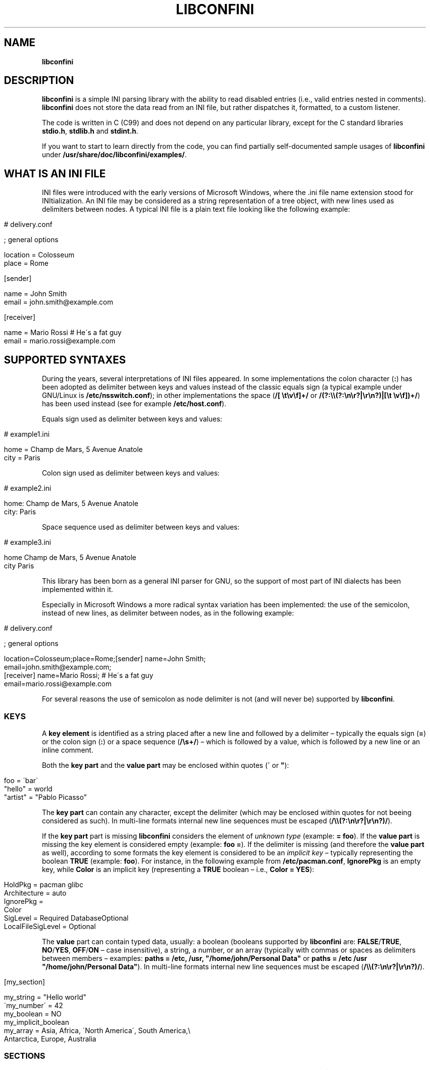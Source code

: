 .\" generated with Ronn/v0.7.3
.\" http://github.com/rtomayko/ronn/tree/0.7.3
.
.TH "LIBCONFINI" "3" "September 2018" "Stefano Gioffré" "Library Functions Manual"
.
.SH "NAME"
\fBlibconfini\fR
.
.SH "DESCRIPTION"
\fBlibconfini\fR is a simple INI parsing library with the ability to read disabled entries (i\.e\., valid entries nested in comments)\. \fBlibconfini\fR does not store the data read from an INI file, but rather dispatches it, formatted, to a custom listener\.
.
.P
The code is written in C (C99) and does not depend on any particular library, except for the C standard libraries \fBstdio\.h\fR, \fBstdlib\.h\fR and \fBstdint\.h\fR\.
.
.P
If you want to start to learn directly from the code, you can find partially self\-documented sample usages of \fBlibconfini\fR under \fB/usr/share/doc/libconfini/examples/\fR\.
.
.SH "WHAT IS AN INI FILE"
INI files were introduced with the early versions of Microsoft Windows, where the \.ini file name extension stood for INItialization\. An INI file may be considered as a string representation of a tree object, with new lines used as delimiters between nodes\. A typical INI file is a plain text file looking like the following example:
.
.IP "" 4
.
.nf

# delivery\.conf

; general options

location = Colosseum
place = Rome

[sender]

name = John Smith
email = john\.smith@example\.com

[receiver]

name = Mario Rossi   # He\'s a fat guy
email = mario\.rossi@example\.com
.
.fi
.
.IP "" 0
.
.SH "SUPPORTED SYNTAXES"
During the years, several interpretations of INI files appeared\. In some implementations the colon character (\fB:\fR) has been adopted as delimiter between keys and values instead of the classic equals sign (a typical example under GNU/Linux is \fB/etc/nsswitch\.conf\fR); in other implementations the space (\fB/[ \et\ev\ef]+/\fR or \fB/(?:\e\e(?:\en\er?|\er\en?)|[\et \ev\ef])+/\fR) has been used instead (see for example \fB/etc/host\.conf\fR)\.
.
.P
Equals sign used as delimiter between keys and values:
.
.IP "" 4
.
.nf

# example1\.ini

home = Champ de Mars, 5 Avenue Anatole
city = Paris
.
.fi
.
.IP "" 0
.
.P
Colon sign used as delimiter between keys and values:
.
.IP "" 4
.
.nf

# example2\.ini

home: Champ de Mars, 5 Avenue Anatole
city: Paris
.
.fi
.
.IP "" 0
.
.P
Space sequence used as delimiter between keys and values:
.
.IP "" 4
.
.nf

# example3\.ini

home    Champ de Mars, 5 Avenue Anatole
city    Paris
.
.fi
.
.IP "" 0
.
.P
This library has been born as a general INI parser for GNU, so the support of most part of INI dialects has been implemented within it\.
.
.P
Especially in Microsoft Windows a more radical syntax variation has been implemented: the use of the semicolon, instead of new lines, as delimiter between nodes, as in the following example:
.
.IP "" 4
.
.nf

# delivery\.conf

; general options

location=Colosseum;place=Rome;[sender] name=John Smith;
email=john\.smith@example\.com;
[receiver] name=Mario Rossi; # He\'s a fat guy
email=mario\.rossi@example\.com
.
.fi
.
.IP "" 0
.
.P
For several reasons the use of semicolon as node delimiter is not (and will never be) supported by \fBlibconfini\fR\.
.
.SS "KEYS"
A \fBkey element\fR is identified as a string placed after a new line and followed by a delimiter – typically the equals sign (\fB=\fR) or the colon sign (\fB:\fR) or a space sequence (\fB/\es+/\fR) – which is followed by a value, which is followed by a new line or an inline comment\.
.
.P
Both the \fBkey part\fR and the \fBvalue part\fR may be enclosed within quotes (\fB\'\fR or \fB"\fR):
.
.IP "" 4
.
.nf

foo = \'bar\'
"hello" = world
"artist" = "Pablo Picasso"
.
.fi
.
.IP "" 0
.
.P
The \fBkey part\fR can contain any character, except the delimiter (which may be enclosed within quotes for not beeing considered as such)\. In multi\-line formats internal new line sequences must be escaped (\fB/\e\e(?:\en\er?|\er\en?)/\fR)\.
.
.P
If the \fBkey part\fR part is missing \fBlibconfini\fR considers the element of \fIunknown type\fR (example: \fB= foo\fR)\. If the \fBvalue part\fR is missing the key element is considered empty (example: \fBfoo =\fR)\. If the delimiter is missing (and therefore the \fBvalue part\fR as well), according to some formats the key element is considered to be an \fIimplicit key\fR – typically representing the boolean \fBTRUE\fR (example: \fBfoo\fR)\. For instance, in the following example from \fB/etc/pacman\.conf\fR, \fBIgnorePkg\fR is an empty key, while \fBColor\fR is an implicit key (representing a \fBTRUE\fR boolean – i\.e\., \fBColor = YES\fR):
.
.IP "" 4
.
.nf

HoldPkg = pacman glibc
Architecture = auto
IgnorePkg =
Color
SigLevel = Required DatabaseOptional
LocalFileSigLevel = Optional
.
.fi
.
.IP "" 0
.
.P
The \fBvalue\fR part can contain typed data, usually: a boolean (booleans supported by \fBlibconfini\fR are: \fBFALSE\fR/\fBTRUE\fR, \fBNO\fR/\fBYES\fR, \fBOFF\fR/\fBON\fR – case insensitive), a string, a number, or an array (typically with commas or spaces as delimiters between members – examples: \fBpaths = /etc, /usr, "/home/john/Personal Data"\fR or \fBpaths = /etc /usr "/home/john/Personal Data"\fR)\. In multi\-line formats internal new line sequences must be escaped (\fB/\e\e(?:\en\er?|\er\en?)/\fR)\.
.
.IP "" 4
.
.nf

[my_section]

my_string = "Hello world"
\'my_number\' = 42
my_boolean = NO
my_implicit_boolean
my_array = Asia, Africa, \'North America\', South America,\e
           Antarctica, Europe, Australia
.
.fi
.
.IP "" 0
.
.SS "SECTIONS"
A \fBsection\fR might be imagined like a directory\. A \fBsection path\fR is identified as the string \fB"$1"\fR in the regular expression \fB/(?:^|\en)[ \et\ev\ef]*\e[[ \et\ev\ef]*([^\e]]*)[ \et\ev\ef]*\e]/\fR globally applied to an INI file\. A section path expresses nesting through the “dot” character, as in the following example:
.
.IP "" 4
.
.nf

[section]

foo = bar

[section\.subsection]

foo = bar
.
.fi
.
.IP "" 0
.
.P
A section path starting with a dot expresses nesting to the previous section\. Hence the last example is equivalent to:
.
.IP "" 4
.
.nf

[section]

foo = bar

[\.subsection]

foo = bar
.
.fi
.
.IP "" 0
.
.P
Keys appearing before any section path belong to a virtual \fIroot\fR node (with an empty string as path), as the key \fBfoo\fR in the following example:
.
.IP "" 4
.
.nf

foo = bar

[options]

interval = 3600

[host]

address = 127\.0\.0\.1
port = 80
.
.fi
.
.IP "" 0
.
.P
Section parts may be enclosed within quotes:
.
.IP "" 4
.
.nf

["world"\.europe\.\'germany\'\.berlin]

foo = bar
.
.fi
.
.IP "" 0
.
.SS "COMMENTS"
Comments are string segments enclosed within the sequence \fB/(?:^|\es)[;#]/\fR and a new line sequence, as in the following example:
.
.IP "" 4
.
.nf

# this is a comment

foo = bar       # this is an inline comment

; this is another comment
.
.fi
.
.IP "" 0
.
.P
Comments may in theory be multi\-line, following the same syntax of multi\-line disabled entries (see below)\. This is usually of little utility, except for inline comments you want to make sure will refer to the previous entry:
.
.IP "" 4
.
.nf

play1 = The Tempest

play2 = Twelfth Night # If music be the food of love, play on;      \e
                      # Give me excess of it; that, surfeiting,     \e
                      # The appetite may sicken, and so die\.        \e
                      # That strain again; it had a dying fall:     \e
                      # O, it came oer my ear, like the sweet sound \e
                      # That breathes upon a bank of violets,       \e
                      # Stealing, and giving odour! Enough! No more\.\e
                      # \'Tis not so sweet now as it was before\.     \e
                      #                                             \e
                      #     Orsino, scene I

# This is also a masterpiece!
comedy3 = The Merchant of Venice
.
.fi
.
.IP "" 0
.
.SS "DISABLED ENTRIES"
A disabled entry is either a section or a key that has been nested inside a comment as its only child\. Inline comments cannot represent disabled entries\. According to some formats disabled entries can be multi\-line, using \fB/\e\e(?:\en\er?|\er\en?)[\et \ev\ef]*[;#]/\fR as multi\-line escape sequence\. For example:
.
.IP "" 4
.
.nf

#this = is\e
 #a\e
    #multi\-line\e
#disabled\e
  #entry
.
.fi
.
.IP "" 0
.
.SS "ESCAPE SEQUENCES"
In order to maximize the flexibility of the data, only four escape sequences are supported by \fBlibconfini\fR: \fB\e\'\fR, \fB\e"\fR, \fB\e\e\fR and the multi\-line escape sequence (\fB/\e\e(?:\en\er?|\er\en?)/\fR)\.
.
.P
The first three escape sequences are left untouched by all functions except \fBini_string_parse()\fR and \fBini_unquote()\fR (see below)\. Nevertheless, the characters \fB\'\fR, \fB"\fR and \fB\e\fR can determine different behaviors during the parsing depending on whether they are escaped or unescaped\. For instance, the string \fBjohnsmith !"\fR in the following example will not be parsed as a comment:
.
.IP "" 4
.
.nf

[users\.jsmith]

comment = "hey! have a look at my hashtag #johnsmith !"
.
.fi
.
.IP "" 0
.
.P
A particular case of escape sequence is the multi\-line escape sequence (\fB/\e\e(?:\en\er?|\er\en?)/\fR), which in multi\-line INI files gets \fIimmediately unescaped by \fBlibconfini\fR\fR\.
.
.IP "" 4
.
.nf

foo = this\e
is\e
a\e
multi\-line\e
value
.
.fi
.
.IP "" 0
.
.SH "READ AN INI FILE"
The syntax of \fBlibconfini\fR\'s parsing functions is:
.
.P
#1 Using a pointer to a \fBFILE\fR structure:
.
.IP "" 4
.
.nf

int load_ini_file (
  FILE * ini_file,
  IniFormat format,
  int (* f_init) (
    IniStatistics * statistics,
    void * user_data
  ),
  int (* f_foreach) (
    IniDispatch * dispatch,
    void * user_data
  ),
  void * user_data
)
.
.fi
.
.IP "" 0
.
.P
#2 Using a path:
.
.IP "" 4
.
.nf

int load_ini_path (
  const char * path,
  IniFormat format,
  int (* f_init) (
    IniStatistics * statistics,
    void * user_data
  ),
  int (* f_foreach) (
    IniDispatch * dispatch,
    void * user_data
  ),
  void * user_data
)
.
.fi
.
.IP "" 0
.
.P
where
.
.IP "\(bu" 4
\fBini_file\fR in \fBload_ini_file()\fR is the \fBFILE\fR struct pointing to the INI file
.
.IP "\(bu" 4
\fBpath\fR in \fBload_ini_path()\fR is the path where the INI file is located (pointer to a char array, a\.k\.a\. a "C string")
.
.IP "\(bu" 4
\fBformat\fR is a bitfield that defines the syntax of the INI file (see the \fBIniFormat\fR struct)
.
.IP "\(bu" 4
\fBf_init\fR is the function that will be invoked \fIbefore\fR any dispatching begins – it can be \fBNULL\fR
.
.IP "\(bu" 4
\fBf_foreach\fR is the callback function that will be repeatedly invoked for each member of the INI file \- it can be \fBNULL\fR
.
.IP "\(bu" 4
\fBuser_data\fR is a pointer to a custom argument – it can be \fBNULL\fR
.
.IP "" 0
.
.P
The function \fBf_init()\fR will be invoked with two arguments:
.
.IP "\(bu" 4
\fBstatistics\fR – a pointer to an \fBIniStatistics\fR object containing some properties about the file read (like its size in bytes and the number of its members)
.
.IP "\(bu" 4
\fBuser_data\fR – a pointer to the custom argument previously passed to the \fBload_ini_file()\fR / \fBload_ini_path()\fR functions
.
.IP "" 0
.
.P
The function \fBf_foreach()\fR will be invoked with two arguments:
.
.IP "\(bu" 4
\fBdispatch\fR – a pointer to an \fBIniDispatch\fR object containing the parsed member of the INI file
.
.IP "\(bu" 4
\fBuser_data\fR – a pointer to the custom argument previously passed to the \fBload_ini_file()\fR / \fBload_ini_path()\fR functions
.
.IP "" 0
.
.P
Both functions \fBload_ini_file()\fR and \fBload_ini_path()\fR will return zero if the INI file has been completely parsed, non\-zero otherwise\.
.
.SH "BASIC EXAMPLES"
#1:
.
.IP "" 4
.
.nf

/*  examples/topics/load_ini_file\.c  */

#include <stdio\.h>
#include <confini\.h>

static int callback (IniDispatch * dispatch, void * v_null) {

  printf(
    "DATA: %s\enVALUE: %s\enNODE TYPE: %d\en\en",
    dispatch\->data, dispatch\->value, dispatch\->type
  );

  return 0;

}

int main () {

  FILE * const ini_file = fopen("ini_files/example\.conf", "r");

  if (ini_file == NULL) {

    fprintf(stderr, "File doesn\'t exist :\-(\en");
    return 1;

  }

  if (load_ini_file(
    ini_file,
    INI_DEFAULT_FORMAT,
    NULL,
    callback,
    NULL
  )) {

    fprintf(stderr, "Sorry, something went wrong :\-(\en");
    return 1;

  }

  fclose(ini_file);

  return 0;

}
.
.fi
.
.IP "" 0
.
.P
#2:
.
.IP "" 4
.
.nf

/*  examples/topics/load_ini_path\.c  */

#include <stdio\.h>
#include <confini\.h>

static int callback (IniDispatch * dispatch, void * v_null) {

  printf(
    "DATA: %s\enVALUE: %s\enNODE TYPE: %d\en\en",
    dispatch\->data, dispatch\->value, dispatch\->type
  );

  return 0;

}

int main () {

  if (load_ini_path(
    "ini_files/example\.conf",
    INI_DEFAULT_FORMAT,
    NULL,
    callback,
    NULL
  )) {

    fprintf(stderr, "Sorry, something went wrong :\-(\en");
    return 1;

  }

  return 0;

}
.
.fi
.
.IP "" 0
.
.SH "HOW IT WORKS"
The function \fBload_ini_path()\fR is a shortcut to the function \fBload_ini_file()\fR that requires a path instead of a \fBFILE\fR struct\.
.
.P
The function \fBload_ini_file()\fR dynamically allocates at once the whole INI file into the heap, and the two structures \fBIniStatistics\fR and \fBIniDispatch\fR into the stack\. All the members of the INI file are then dispatched to the custom listener \fBf_foreach()\fR\. Finally the allocated memory gets automatically freed\.
.
.P
Because of this mechanism \fIit is very important that all the dispatched data be \fBimmediately\fR copied by the user (when needed), and no pointers to the passed data be saved\fR: after the end of the functions \fBload_ini_file()\fR / \fBload_ini_path()\fR all the allocated data will be destroyed indeed\.
.
.P
Within a dispatching cycle, the structure containing each dispatch (\fBIniDispatch * dispatch\fR) is always the same \fBstruct\fR that gets constantly updated with new information\.
.
.SH "THE `IniFormat` BITFIELD"
For a correct use of this library it is fundamental to understand the \fBIniFormat\fR bitfield\. \fBlibconfini\fR has been born as a general INI parser, with the main purpose of \fIbeing able to understand INI files written by other programs\fR (see \fBRationale\fR), therefore some flexibility was required\.
.
.P
When an INI file is parsed it is parsed according to a format\. The \fBIniFormat\fR bitfield is a description of such format\.
.
.SS "THE MODEL FORMAT"
A model format named \fBINI_DEFAULT_FORMAT\fR is available\.
.
.IP "" 4
.
.nf

IniFormat my_format;

my_format = INI_DEFAULT_FORMAT;
.
.fi
.
.IP "" 0
.
.P
The code above corresponds to:
.
.IP "" 4
.
.nf

#define NO 0
#define YES 1

IniFormat my_format;

my_format\.delimiter_symbol = INI_EQUALS;  // or \'=\'
my_format\.case_sensitive = NO;
my_format\.semicolon_marker = INI_DISABLED_OR_COMMENT;
my_format\.hash_marker = INI_DISABLED_OR_COMMENT;
my_format\.section_paths = INI_ABSOLUTE_AND_RELATIVE;
my_format\.multiline_nodes = INI_MULTILINE_EVERYWHERE;
my_format\.no_single_quotes = NO;
my_format\.no_double_quotes = NO;
my_format\.no_spaces_in_names = NO;
my_format\.implicit_is_not_empty = NO;
my_format\.do_not_collapse_values = NO;
my_format\.preserve_empty_quotes = NO;
my_format\.no_disabled_after_space = NO;
my_format\.disabled_can_be_implicit = NO,
.
.fi
.
.IP "" 0
.
.SS "THE `IniFormatNum` DATA TYPE"
Each format can be represented also as a univocal 24\-bit unsigned integer\. In order to convert an \fBIniFormat\fR to an unsigned integer and vice versa the functions \fBini_fton()\fR and \fBini_ntof()\fR are available\.
.
.P
For instance, imagine we want to create a format as close as possible to the typical Windows INI files\. Probably we would define our format as follows:
.
.IP "" 4
.
.nf

#define NO 0
#define YES 1

IniFormat my_format = {
  \.delimiter_symbol = INI_EQUALS,
  \.case_sensitive = NO,
  \.semicolon_marker = INI_IGNORE,
  \.hash_marker = INI_IS_NOT_A_MARKER,
  \.multiline_nodes = INI_NO_MULTILINE,
  \.section_paths = INI_ABSOLUTE_ONLY,
  \.no_single_quotes = NO,
  \.no_double_quotes = NO,
  \.no_spaces_in_names = NO,
  \.implicit_is_not_empty = NO,
  \.do_not_collapse_values = NO,
  \.preserve_empty_quotes = NO,
  \.no_disabled_after_space = NO,
  \.disabled_can_be_implicit = NO
};

IniFormatNum my_format_num = ini_fton(my_format);

printf("Format No\. %d\en", my_format_num); // "Format No\. 56893"
.
.fi
.
.IP "" 0
.
.P
The function \fBini_fton()\fR tells us that this format is univocally the format No\. 56893\. The function \fBini_ntof()\fR gives us then a shortcut to construct the very same format using its format number\. Hence, the code above corresponds to:
.
.IP "" 4
.
.nf

IniFormat my_format = ini_ntof(56893);
.
.fi
.
.IP "" 0
.
.P
\fIPlease be aware that the same INI format might have different format numbers in different versions of this library\.\fR
.
.SH "THE `IniStatistics` AND `IniDispatch` STRUCTURES"
When the functions \fBload_ini_file()\fR and \fBload_ini_path()\fR read an INI file, they dispatch the file content to the \fBf_foreach()\fR listener\. Before the dispatching begins some statistics about the parsed file can be dispatched to the \fBf_init()\fR listener (if this is non\-\fBNULL\fR)\.
.
.P
The information passed to \fBf_init()\fR is passed through an \fBIniStatistics\fR structure, while the information passed to \fBf_foreach()\fR is passed through an \fBIniDispatch\fR structure\.
.
.SH "RENDERING"
The output strings dispatched by \fBlibconfini\fR will follow some formatting rules depending on their role within the INI file\. First, the multi\-line sequences will be unescaped, then
.
.IP "\(bu" 4
\fBKey names\fR will be rendered according to ECMAScript \fBkey_name\.replace(/^[\en\er]\es*|\es+/g, " ")\fR – within single or double quotes, if active, the text will be rendered verbatim\.
.
.IP "\(bu" 4
\fBSection paths\fR, if format supports nesting, will be rendered according to ECMAScript \fBsection_name\.replace(/\e\.*\es*$|(?:\es*(\e\.))+\es*|^\es+/g, "$1")\.replace(/\es+/g, " ")\fR – within single or double quotes, if active, the text will be rendered verbatim – otherwise, will be rendered through the same algorithm used for key names\.
.
.IP "\(bu" 4
\fBValues\fR, if \fBformat\.do_not_collapse_values\fR is active, will only be cleaned of spaces at the beginning and at the end; otherwise will be rendered through the same algorithm used for key names (with the difference that, if \fBformat\.preserve_empty_quotes\fR is set to \fB1\fR, empty quotes surrounded by spaces will be preserved)\.
.
.IP "\(bu" 4
\fBComments\fR, in multi\-line formats, will be rendered according to ECMAScript \fBcomment_string\.replace(/(^|\en\er?|\er\en?)[ \et\ev\ef]*[#;]+/g, "$1")\fR; elsewhere, according to ECMAScript \fBcomment_string\.replace(/^[ \et\ev\ef]*[#;]+/, "")\fR\.
.
.IP "\(bu" 4
\fBUnknown nodes\fR will be rendered verbatim\.
.
.IP "" 0
.
.P
The strings dispatched, as already said, must not be freed\. \fINevertheless, before being copied or analyzed they can be edited, \fBwith some precautions\fR\fR:
.
.IP "1." 4
Be sure that your edit remains within the buffer lengths given (see: \fBIniDispatch::d_len\fR and \fBIniDispatch::v_len\fR)\.
.
.IP "2." 4
If you want to edit the content of \fBIniDispatch::data\fR and this contains a section path, the \fBIniDispatch::append_to\fR properties of its children \fImay\fR share this buffer\. In this case, if you edit its content, you can no more rely on the \fBIniDispatch::append_to\fR properties of this node\'s children (you will not make any damage, the loop will continue just fine: so if you think you are going to never use the property \fBIniDispatch::append_to\fR just do it); alternatively, use \fBstrdup()\fR\. If, instead, \fBIniDispatch::data\fR contains a key name or a comment, it is granted that no other dispatch will share this buffer, so feel free to edit it before it gets lost\.
.
.IP "3." 4
Regarding \fBIniDispatch::value\fR, this buffer is never shared between dispatches, so feel free to edit it\.
.
.IP "4." 4
Regarding \fBIniDispatch::append_to\fR, this buffer is likely to be shared with other dispatches\. Again, you would not destroy the world nor generate errors, but you would make the next \fBIniDispatch::append_to\fRs useless\. For this reason \fBthe buffer pointed by \fBIniDispatch::append_to\fR is passed as constant\fR\. To unquote the path parts listed in this field please use \fBstrdup()\fR\.
.
.IP "" 0
.
.P
Typical peaceful edits are the ones obtained by calling the functions \fBini_array_collapse()\fR and \fBini_string_parse()\fR directly on the buffer \fBIniDispatch::value\fR – but make sure that you are not going to edit the global string \fBINI_GLOBAL_IMPLICIT_VALUE\fR, if used (see below):
.
.IP "" 4
.
.nf

/*  examples/topics/ini_string_parse\.c  */

#include <stdio\.h>
#include <confini\.h>

static int ini_listener (IniDispatch * disp, void * v_null) {

  if (disp\->type == INI_KEY || disp\->type == INI_DISABLED_KEY) {

    ini_unquote(disp\->data, disp\->format);
    ini_string_parse(disp\->value, disp\->format);

  }

  printf("DATA: %s\enVALUE: %s\en\en", disp\->data, disp\->value);

  return 0;

}

int main () {

  if (load_ini_path(
    "ini_files/example\.conf",
    INI_DEFAULT_FORMAT,
    NULL,
    ini_listener,
    NULL
  )) {

    fprintf(stderr, "Sorry, something went wrong :\-(\en");
    return 1;

  }

  return 0;

}
.
.fi
.
.IP "" 0
.
.SS "STRING COMPARISONS"
In order to perform comparisons between strings the functions \fBini_string_match_ss()\fR, \fBini_string_match_si()\fR, \fBini_string_match_ii()\fR and \fBini_array_match()\fR are available\. The function \fBini_string_match_ss()\fR compares two simple strings, the function \fBini_string_match_si()\fR compares a simple string with an unparsed INI string, the function \fBini_string_match_ii()\fR compares two unparsed INI strings, and the function \fBini_array_match()\fR compares two INI arrays\. INI strings are the strings typically dispatched by \fBload_ini_file()\fR and \fBload_ini_path()\fR, which may contain quotes and the three escape sequences \fB\e\e\fR, \fB\e\'\fR, \fB\e"\fR\. Simple strings are user\-given strings or the result of \fBini_string_parse()\fR\.
.
.P
As a consequence, the functions \fBini_string_match_si()\fR, \fBini_string_match_ii()\fR and \fBini_array_match()\fR do not perform literal comparisons of equality between strings\. For example, in the following (absurd) INI file the two keys \fBfoo\fR and \fBhello\fR belong to the same section named \fBthis is a double quotation mark: "!\fR (after being parsed by \fBini_string_parse()\fR)\.
.
.IP "" 4
.
.nf

[this is a double quotation mark: \e"!]

foo = bar

[this is a double quotation mark: \'"\'!]

hello = world
.
.fi
.
.IP "" 0
.
.P
Therefore\.\.\.
.
.IP "" 4
.
.nf

char
  string1[] = "This is a double quotation mark: \e\e\e"!",
  string2[] = "This is a double quotation mark: \'\e"\'!";

printf(
  "%s\en",

  ini_string_match_ii(string1, string2, INI_DEFAULT_FORMAT) ?
    "They match"
  :
    "They don\'t match"
);  // "They match"
.
.fi
.
.IP "" 0
.
.P
Or, for instance, in the following example the first two arrays are considered equal, while the third one is considered different\.
.
.IP "" 4
.
.nf

#include <stdio\.h>
#include <confini\.h>

int main () {

  char
    list_1[] = "foo:bar  :  apple : \'I said: wait!\' :   bye bye  ",
    list_2[] = "\'foo\':\'bar\':\'apple\':\'I said: wait!\':\'bye\'   bye",
    list_3[] = "foo:bar:tomorrow:apple:I said: wait!:bye bye";

  printf(
    "%s\en",
    ini_array_match(list_1, list_2, \':\', INI_DEFAULT_FORMAT) ?
      "They match"
    :
      "They don\'t match"
  );  // "They match"


  printf(
    "%s\en",
    ini_array_match(list_1, list_3, \':\', INI_DEFAULT_FORMAT) ?
      "They match"
    :
      "They don\'t match"
  );  // "They don\'t match"

  return 0;

}
.
.fi
.
.IP "" 0
.
.P
In formats that support quotes, the function \fBini_array_match()\fR is also the function that should be used, with \fB\'\.\'\fR as delimiter, to properly compare section paths containing more than one level of nesting\.
.
.IP "" 4
.
.nf

if (
  ini_array_match("foo\.bar", this\->append_to, \'\.\', this\->format) &&
  ini_string_match_si("username", this\->data, this\->format)
) {

  // Do something

}
.
.fi
.
.IP "" 0
.
.P
In case of multiple comparisons you might want to use a macro:
.
.IP "" 4
.
.nf

if (disp\->type == INI_KEY) {

  #define IS_KEY(SECTION,KEY) \e
    (ini_array_match(SECTION, disp\->append_to, \'\.\', disp\->format) &&\e
    ini_string_match_ii(KEY, disp\->data, disp\->format))

  if (IS_KEY("europe\.madrid", "have_visited")) {

    // Do something

  } else if (IS_KEY("europe\.london", "date")) {

    // Do something

  } else if (\.\.\.) {

    // etc\.

  }

}
.
.fi
.
.IP "" 0
.
.P
The four functions \fBini_string_match_ss()\fR, \fBini_string_match_si()\fR, \fBini_string_match_ii()\fR, \fBini_array_match()\fR perform case\-sensitive or case\-insensitive comparisons depending on the format given\. UTF\-8 codepoints out of the ASCII range are always compared case\-sensitive\.
.
.P
Note that, within INI strings, empty quotes and spaces out of quotes are always collapsed during comparisons\. Furthermore, remember that the multi\-line escape sequence (\fB/\e\e(?:\en\er?|\er\en?)/\fR) is \fInot\fR considered as such in INI strings, since this is the only escape sequence automatically unescaped by \fBlibconfini\fR \fIbefore\fR each dispatch\.
.
.SS "FORMATTING THE VALUES"
Once your listener starts to receive the parsed data you may want to format and better parse the \fBvalue\fR part of key elements\. The following functions might be useful for this purpose:
.
.IP "\(bu" 4
\fBini_string_parse()\fR
.
.IP "\(bu" 4
\fBini_array_get_length()\fR
.
.IP "\(bu" 4
\fBini_array_foreach()\fR
.
.IP "\(bu" 4
\fBini_array_collapse()\fR
.
.IP "\(bu" 4
\fBini_array_break()\fR
.
.IP "\(bu" 4
\fBini_array_release()\fR
.
.IP "\(bu" 4
\fBini_array_shift()\fR
.
.IP "\(bu" 4
\fBini_array_split()\fR
.
.IP "\(bu" 4
\fBini_get_bool()\fR
.
.IP "" 0
.
.P
Together with the functions listed above the following links are available, in case you don\'t have \fBinclude <stdlib\.h>\fR in your source:
.
.IP "\(bu" 4
\fBini_get_int()\fR = \fBatoi()\fR \fIhttp://www\.gnu\.org/software/libc/manual/html_node/Parsing\-of\-Integers\.html#index\-atoi\fR
.
.IP "\(bu" 4
\fBini_get_lint()\fR = \fBatol()\fR \fIhttp://www\.gnu\.org/software/libc/manual/html_node/Parsing\-of\-Integers\.html#index\-atol\fR
.
.IP "\(bu" 4
\fBini_get_llint()\fR = \fBatoll()\fR \fIhttp://www\.gnu\.org/software/libc/manual/html_node/Parsing\-of\-Integers\.html#index\-atoll\fR
.
.IP "\(bu" 4
\fBini_get_float()\fR = \fBatof()\fR \fIhttp://www\.gnu\.org/software/libc/manual/html_node/Parsing\-of\-Integers\.html#index\-atof\fR
.
.IP "" 0
.
.SS "FORMATTING THE KEY NAMES"
The function \fBini_unquote()\fR might be useful for key names enclosed within quotes\. This function is very similar to \fBini_string_parse()\fR, except that does not bother collapsing the sequences of more than one space that might result from removing empty quotes – this is never necessary since empty quotes surrounded by spaces in key and section names are always collapsed before being dispatched (you could use \fBini_string_parse()\fR as well to parse key and section names, but you would obtain the same result with a slightly bigger effort from the CPU)\.
.
.SS "FORMATTING THE SECTION PATHS"
In order to retrieve the parts of a section path, the functions \fBini_array_get_length()\fR, \fBini_array_foreach()\fR, \fBini_array_break()\fR, \fBini_array_release()\fR, \fBini_array_shift()\fR and \fBini_array_split()\fR can be used with \fB\'\.\'\fR as delimiter\. Note that section paths dispatched by \fBlibconfini\fR are \fIalways\fR collapsed arrays, therefore calling the function \fBini_array_collapse()\fR on them will have no effects\.
.
.P
It might be required that the function \fBini_unquote()\fR be applied to each part of a section path, depending on the content and the format of the INI file\.
.
.SS "IMPLICIT KEYS"
In order to set the value to be assigned to implicit keys, please use the \fBini_global_set_implicit_value()\fR function\. A \fIzero\-length \fBTRUE\fR\-boolean\fR is usually a good choice:
.
.IP "" 4
.
.nf

ini_global_set_implicit_value("YES", 0);
.
.fi
.
.IP "" 0
.
.P
Alternatively, instead of \fBini_global_set_implicit_value()\fR you can manually define at the beginning of your code the two global variables \fBINI_GLOBAL_IMPLICIT_VALUE\fR and \fBINI_GLOBAL_IMPLICIT_V_LEN\fR, which will be retrieved by \fBlibconfini\fR:
.
.IP "" 4
.
.nf

#include <confini\.h>

char * INI_GLOBAL_IMPLICIT_VALUE = "YES";
size_t INI_GLOBAL_IMPLICIT_V_LEN = 3;
.
.fi
.
.IP "" 0
.
.P
If not defined elsewhere, these variables are respectively \fBNULL\fR and \fB0\fR by default\.
.
.P
After having set the value to be assigned to implicit key elements, and having enabled \fBIniFormat::implicit_is_not_empty\fR in the format, it is possible to test whether a dispatched key is implicit or not by comparing the address of its \fBvalue\fR property with the global variable \fBINI_GLOBAL_IMPLICIT_VALUE\fR:
.
.IP "" 4
.
.nf

/*  examples/topics/ini_global_set_implicit_value\.c  */

#include <stdio\.h>
#include <confini\.h>

#define NO 0
#define YES 1

static int ini_listener (IniDispatch * disp, void * v_null) {

  if (disp\->value == INI_GLOBAL_IMPLICIT_VALUE) {

    printf(
      "\enDATA: %s\enVALUE: %s\en(This is an implicit key element)\en",
      disp\->data, disp\->value
    );

  } else {

    printf("\enDATA: %s\enVALUE: %s\en", disp\->data, disp\->value);

  }

  return 0;

}

int main () {

  IniFormat my_format = INI_DEFAULT_FORMAT;

  ini_global_set_implicit_value("[implicit default value]", 0);

  /*  Without setting this implicit keys will be considered empty  */
  my_format\.implicit_is_not_empty = YES;

  if (load_ini_path(
    "ini_files/typed_ini\.conf",
    my_format,
    NULL,
    ini_listener,
    NULL
  )) {

    fprintf(stderr, "Sorry, something went wrong :\-(\en");
    return 1;

  }

  return 0;

}
.
.fi
.
.IP "" 0
.
.SH "CODE CONSIDERATIONS"
.
.SS "RETURN VALUES"
The functions \fBload_ini_file()\fR, \fBload_ini_path()\fR, \fBini_array_foreach()\fR and \fBini_array_split()\fR require some listeners defined by the user\. Such listeners must return an \fBint\fR value\. When this is non\-zero the caller function is interrupted, its loop stopped, and a non\-zero value is returned by the caller as well\.
.
.P
The functions \fBload_ini_file()\fR and \fBload_ini_path()\fR return a non\-zero value also if the INI file, for any reason, has not been completely parsed (see \fBenum\fR \fBConfiniInterruptNo\fR)\. Therefore, in order to be able to distinguish between internal errors and user\-generated interruptions the flag \fBCONFINI_ERROR\fR can be used\.
.
.P
For instance, in the following example the \fBf_foreach()\fR listener returns a non\-zero value if a key named \fBpassword\fR with a value that equals \fBHello world\fR is found\. Hence, by using the flag \fBCONFINI_ERROR\fR, the code below distinguishes a non\-zero value generated by the listener from a non\-zero value due to a parsing error\.
.
.IP "" 4
.
.nf

/*  examples/topics/ini_string_match_si\.c  */

#include <stdio\.h>
#include <confini\.h>

static int passfinder (IniDispatch * disp, void * v_membid) {

  /*  Search for `password = "hello world"` in the INI file  */
  if (
    ini_string_match_si("password", disp\->data, disp\->format) &&
    ini_string_match_si("hello world", disp\->value, disp\->format)
  ) {

    *((size_t *) v_membid) = disp\->dispatch_id;
    return 1;

  }

  return 0;

}

int main () {

  size_t membid;

  /*  Load INI file  */
  int retval = load_ini_path(
    "ini_files/example\.conf",
    INI_DEFAULT_FORMAT,
    NULL,
    passfinder,
    &membid
  );

  /*  Check for errors  */
  if (retval & CONFINI_ERROR) {

    fprintf(stderr, "Sorry, something went wrong :\-(\en");
    return 1;

  }

  /*  Check if parsing has been interrupted by `passfinder()`  */
  retval  ==  CONFINI_FEINTR ?
        printf(
          "We found it! It\'s the INI element number #%d!\en",
          membid
        )
      :
        printf("We didn\'t find it :\-(\en");

  return 0;

}
.
.fi
.
.IP "" 0
.
.SS "THE FORMATTING FUNCTIONS"
The functions \fBini_unquote()\fR, \fBini_string_parse()\fR, \fBini_array_collapse()\fR, \fBini_array_break()\fR, \fBini_array_release()\fR and \fBini_array_split()\fR change the content of the given strings\. It is important to point out that the edit is always performed within the lengths of the strings given\.
.
.P
The behavior of these functions depends on the format used\. In particular, using \fBini_string_parse()\fR as model one obtains the following scheme:
.
.IP "1." 4
Condition: \fB!format\.no_single_quotes && !format\.no_double_quotes && format\.multiline_nodes != INI_NO_MULTILINE\fR
.
.br
⇒ Escape sequences: \fB\e\e\fR, \fB\e"\fR, \fB\e\'\fR
.
.br
⇒ Behavior of \fBini_string_parse()\fR: \fB\e\e\fR, \fB\e\'\fR and \fB\e"\fR will be unescaped, all unescaped single and double quotes will be removed, then the new length of the string will be returned\.
.
.IP "2." 4
Condition: \fB!format\.no_single_quotes && format\.no_double_quotes && format\.multiline_nodes != INI_NO_MULTILINE\fR
.
.br
⇒ Escape sequences: \fB\e\e\fR, \fB\e\'\fR
.
.br
⇒ Behavior of \fBini_string_parse()\fR: \fB\e\e\fR and \fB\e\'\fR will be unescaped, all unescaped single quotes will be removed, then the new length of the string will be returned\.
.
.IP "3." 4
Condition: \fBformat\.no_single_quotes && !format\.no_double_quotes && format\.multiline_nodes != INI_NO_MULTILINE\fR
.
.br
⇒ Escape sequences: \fB\e\e\fR, \fB\e"\fR
.
.br
⇒ Behavior of \fBini_string_parse()\fR: \fB\e\e\fR and \fB\e"\fR will be unescaped, all unescaped double quotes will be removed, then the new length of the string will be returned\.
.
.IP "4." 4
Condition: \fBformat\.no_single_quotes && format\.no_double_quotes && format\.multiline_nodes != INI_NO_MULTILINE\fR
.
.br
⇒ Escape sequences: \fB\e\e\fR
.
.br
⇒ Behavior of \fBini_string_parse()\fR: only \fB\e\e\fR will be unescaped, spaces at the beginning and at the end of the string will be removed, then the new length of the string will be returned\.
.
.IP "5." 4
Condition: \fBformat\.no_single_quotes && format\.no_double_quotes && format\.multiline_nodes == INI_NO_MULTILINE\fR
.
.br
⇒ Escape sequences: No escape sequences
.
.br
⇒ Behavior of \fBini_string_parse()\fR: Spaces at the beginning and at the end of the string will be removed, then the new length of the string will be returned\.
.
.IP "" 0
.
.SS "SIZE OF THE DISPATCHED DATA"
.
.TP
Within an INI file it is granted that if one sums together all the
.
.TP
\fB(dispatch\->d_len + 1)\fR and all the `(dispatch\->v_len > 0 ? dispatch\->v_len + 1
0)\fBreceived, the result will always be less\-than or equal\-to\fR(statistics\->bytes + 1)\fB(where\fR+ 1\fBrepresents the NUL terminators)\. **If one adds to this also all the\fRdispatch\->at_len\fBproperties, or if the\fRdispatch\->v_len` properties of implicit keys are non\-zero, the sum may exceed it\.** This can be relevant or irrelevant depending on your code\.
.
.IP "" 4
.
.nf

#include <stdio\.h>
#include <confini\.h>

struct size_check {
  size_t bytes, buff_lengths;
};

static int ini_init (IniStatistics * stats, void * v_check_struct) {

  ((struct size_check *) v_check_struct)\->bytes = stats\->bytes;
  ((struct size_check *) v_check_struct)\->buff_lengths = 0;
  return 0;

}

static int ini_listener (IniDispatch * this, void * v_check) {

  ((struct size_check *) v_check)\->buff_lengths += this\->d_len + 1 +
    (this\->v_len ? this\->v_len + 1 : 0);

  return 0;

}

int main () {

  struct size_check check;

  if (load_ini_path(
    "ini_files/example\.conf",
    INI_DEFAULT_FORMAT,
    ini_init,
    ini_listener,
    &check
  )) {

    fprintf(stderr, "Sorry, something went wrong :\-(\en");
    return 1;

  }

  printf(

    "The file is %d bytes large\.\en\en"

    "The sum of the lengths of all "
    "`IniDispatch::data` plus the lengths of all\en"
    "non\-empty `IniDispatch::value` is %d\.\en",

    check\.bytes, check\.buff_lengths

  );

  /*  `INI_GLOBAL_IMPLICIT_V_LEN` is 0 and not even used, so this
     cannot happen:  */

  if (check\.buff_lengths > check\.bytes) {

    fprintf(stderr, "The end is near!");
    return 1;

  }

  return 0;

}
.
.fi
.
.IP "" 0
.
.SS "OTHER GLOBAL SETTINGS"
Besides the two global variables \fBINI_GLOBAL_IMPLICIT_VALUE\fR and \fBINI_GLOBAL_IMPLICIT_V_LEN\fR, a third variable named \fBINI_GLOBAL_LOWERCASE_MODE\fR tells \fBlibconfini\fR whether to dispatch key names and section paths lower\-case or not in case\-insensitive INI files\.
.
.P
As with the other global variables, you can declare the variable \fBINI_GLOBAL_LOWERCASE_MODE\fR at the beginning of your code:
.
.IP "" 4
.
.nf

#define FALSE 0
#define TRUE 1

#include <confini\.h>

_Bool INI_GLOBAL_LOWERCASE_MODE = FALSE;
.
.fi
.
.IP "" 0
.
.P
Alternatively, this variable can be set through the function \fBini_global_set_lowercase_mode()\fR without being explicitly declared\.
.
.P
When the variable \fBINI_GLOBAL_LOWERCASE_MODE\fR is set to \fBTRUE\fR, \fBlibconfini\fR will always dispatch lowercase \fIall\fR ASCII letters of key and section names in case\-insensitive formats – \fIeven when these are enclosed within quotes\fR – but will \fBnot\fR convert UTF\-8 code points to lowercase (for instance, \fBĀ\fR will not be rendered as \fBā\fR, but will be rather rendered verbatim)\. \fIIn general it is a good practice to use UTF\-8 within values, but to use ASCII only within key and section names\.\fR
.
.P
Normally \fBINI_GLOBAL_LOWERCASE_MODE\fR does not need to be set to \fBTRUE\fR, since string comparisons made by libconfini are always either case\-sensitive or case\-insensitive depending on the format given\.
.
.SS "THREAD SAFETY"
Depending on the format of the INI file, \fBlibconfini\fR may use up to three global variables (\fBINI_GLOBAL_IMPLICIT_VALUE\fR, \fBINI_GLOBAL_IMPLICIT_V_LEN\fR and \fBINI_GLOBAL_LOWERCASE_MODE\fR)\. In order to be thread\-safe these three variables (if needed) must be defined only once (either directly, or through their modifier functions \fBini_global_set_implicit_value()\fR and \fBini_global_set_lowercase_mode()\fR), or otherwise a mutex logic must be introduced\.
.
.P
Apart from the three variables above, each parsing allocates and frees its own memory and every function is fully reentrant, therefore the library must be considered thread\-safe\.
.
.SS "ERROR EXCEPTIONS"
The philosophy of \fBlibconfini\fR is to parse as much as possible without generating error exceptions\. No parsing errors are returned once an INI file has been correctly allocated into the stack, with the exception of the \fIout\-of\-range\fR error \fBCONFINI_EOOR\fR (see \fBenum\fR \fBConfiniInterruptNo\fR), whose meaning is that the loop is for unknown reasons longer than expected – this error is possibly generated by the presence of bugs in the library\'s code and should never be returned (please contact me \fIhttps://github\.com/madmurphy/libconfini/issues\fR if this happens)\.
.
.P
When an INI node is wrongly written in respect to the format given, it is dispatched verbatim as an \fBINI_UNKNOWN\fR node – see \fBenum\fR \fBIniNodeType\fR\. Empty lines, or lines containing only spaces and empty quotes (if the latter are supported) will be skipped\.
.
.P
In order to avoid error exceptions, strings containing an unterminated quote will always be treated as if they had a virtual quote as their last + 1 character\. For example,
.
.IP "" 4
.
.nf

foo = "bar
.
.fi
.
.IP "" 0
.
.P
will always determine the same behavior as if it were
.
.IP "" 4
.
.nf

foo = "bar"
.
.fi
.
.IP "" 0
.
.SS "PERFORMANCE"
The algorithms used by \fBlibconfini\fR stand in a delicate equilibrium between flexibility, speed and code readability, with flexibility as primary target\. Performance can vary with the format used to parse an INI file, but in most of the cases is not a concern\.
.
.P
One can measure the performance of the library by doing something like:
.
.IP "" 4
.
.nf

/*  Please create an INI file large enough  */

#include <stdio\.h>
#include <confini\.h>
#include <time\.h>

static int get_ini_size (IniStatistics * stats, void * v_bytes) {
  *((size_t *) v_bytes) = stats\->bytes;
  return 0;
}

static int empty_listener (IniDispatch * dispatch, void * v_bytes) {
  return 0;
}

int main () {
  size_t bytes;
  double seconds;
  clock_t start, end;
  IniFormat my_format = INI_DEFAULT_FORMAT;
  start = clock();
  if (load_ini_path(
    "big_file\.ini",
    my_format,
    get_ini_size,
    empty_listener,
    &bytes
  )) {
    return 1;
  }
  end = clock();
  seconds = (double) (end \- start) / CLOCKS_PER_SEC;
  printf(
    "%d bytes parsed in %f seconds\.\en"
    "Number of bytes parsed per second: %f\en",
    bytes, seconds, bytes / seconds
  );
  return 0;
}
.
.fi
.
.IP "" 0
.
.P
By changing the properties of the variable \fBmy_format\fR on the code above you may obtain different results\.
.
.P
On my old laptop \fBlibconfini\fR seems to parse around 20 MiB per second using the model format \fBINI_DEFAULT_FORMAT\fR\. Whether this is enough for you or not, that depends on your needs\.
.
.IP "" 4
.
.nf

54692353 bytes parsed in 2\.575119 seconds\.
Number of bytes parsed per second: 21238767\.218136
.
.fi
.
.IP "" 0
.
.SH "INI SYNTAX CONSIDERATIONS"
.
.SS "COMMENT OR DISABLED ENTRY?"
I can hardly imagine a reason to be interested in disabled entries if not for writing a GUI editor for INI files\. However, if this is the case and you are not using \fBlibconfini\fR like normal people do, you might wonder how to ensure that disabled entries and comments be always parsed without ambiguity\.
.
.P
In most of the cases \fBlibconfini\fR is smart enough to distinguish a disabled entry from a comment\. However some INI files can be tricky and might require some workarounds\. For instance, imagine to have the following INI file:
.
.IP "" 4
.
.nf

# INI key/value delimiter: `=`

[some_section]

hello = world

;foo = bar

##now=Sunday April 3rd, 2016
.
.fi
.
.IP "" 0
.
.P
And imagine that for unknown reasons the author of the INI file wanted only \fB;foo = bar\fR to be considered as a disabled entry, and the first and last line as normal comments\.
.
.P
If we tried to parse it using the model format \fBINI_DEFAULT_FORMAT\fR
.
.IP "" 4
.
.nf

#include <stdio\.h>
#include <confini\.h>

static int ini_listener (IniDispatch * disp, void * v_null) {
  printf(
    "#%d \- TYPE: %d, DATA: \'%s\', VALUE: \'%s\'\en",
    disp\->dispatch_id, disp\->type, disp\->data, disp\->value
  );
  return 0;
}

int main () {
  IniFormat my_format = INI_DEFAULT_FORMAT;
  printf(":: Content of \'ambiguous\.conf\' ::\en\en");
  if (load_ini_path(
    "ini_files/ambiguous\.conf",
    my_format,
    NULL,
    ini_listener,
    NULL
  )) {
    fprintf(stderr, "Sorry, something went wrong :\-(\en");
    return 1;
  }
  return 0;
}
.
.fi
.
.IP "" 0
.
.P
we would obtain the following result:
.
.IP "" 4
.
.nf

:: Content of \'ambiguous\.conf\' ::

#0 \- TYPE: 6, DATA: \'INI key/value delimiter: `\', VALUE: \'`\'
#1 \- TYPE: 3, DATA: \'some_section\', VALUE: \'\'
#2 \- TYPE: 2, DATA: \'hello\', VALUE: \'world\'
#3 \- TYPE: 6, DATA: \'foo\', VALUE: \'bar\'
#4 \- TYPE: 4, DATA: \'now=Sunday April 3rd, 2016\', VALUE: \'\'
.
.fi
.
.IP "" 0
.
.P
As we can see, all comments but \fBnow=Sunday April 3rd, 2016\fR would be parsed as disabled entries – which is not what the author intended\. Therefore, if we want to ensure that such INI file is parsed properly, we can follow two possible approaches\.
.
.P
\fB1\. Intervene on the INI file\.\fR The reason why \fBnow=Sunday April 3rd, 2016\fR has been properly parsed as a comment – despite it really looks like a disabled entry – is because it has been nested in a comment block opened by more than one leading comment marker (in this case the two \fB#\fR)\. As a general rule, \fI\fBlibconfini\fR never parses a comment beginning with more than one leading comment marker as a disabled entry\fR, therefore this is the surest way to ensure that proper comments are always considered as such\.
.
.P
Hence, by adding one more number sign to the first comment
.
.IP "" 4
.
.nf

## INI key/value delimiter: `=`

[some_section]

hello = world

;foo = bar

##now=Sunday April 3rd, 2016
.
.fi
.
.IP "" 0
.
.P
we obtain the wanted result:
.
.IP "" 4
.
.nf

:: Content of \'ambiguous\.conf\' ::

#0 \- TYPE: 4, DATA: \' INI key/value delimiter: `=`\', VALUE: \'\'
#1 \- TYPE: 3, DATA: \'some_section\', VALUE: \'\'
#2 \- TYPE: 2, DATA: \'hello\', VALUE: \'world\'
#3 \- TYPE: 6, DATA: \'foo\', VALUE: \'bar\'
#4 \- TYPE: 4, DATA: \'now=Sunday April 3rd, 2016\', VALUE: \'\'
.
.fi
.
.IP "" 0
.
.P
\fB2\. Intervene on the format\.\fR There are cases where the INI file is automatically generated by machines (comments included), or distributed as such, and human intervention would be required on each machine\-generated realease of the INI file\. In these cases – and if we are sure about the expected content of the INI file – we can restrict the format chosen in order to parse comments and disabled entries properly\. In particular, the following fields of the \fBIniFormat\fR bitfield may have an impact on the disambiguation between comments and disabled entries\.
.
.P
Reliable general patterns:
.
.IP "\(bu" 4
\fBIniFormat::semicolon_marker\fR and \fBIniFormat::hash_marker\fR – The imaginary author of our INI file, if we observe the latter closer, chose the semicolon symbol as the marker of disabled entries and the hash symbol as the marker of comments\. We may exploit this difference and set our \fBmy_format\.semicolon_marker\fR to \fBINI_DISABLED_OR_COMMENT\fR and our \fBmy_format\.hash_marker\fR to \fBINI_ONLY_COMMENT\fR to obtain the correct disambiguation\. If you believe that this solution is too artificial, think that \fB/etc/samba/smb\.conf\fR and \fB/etc/pulse/daemon\.conf\fR are systematically distributed using this pattern\.
.
.IP "\(bu" 4
\fBIniFormat::no_disabled_after_space\fR – Setting this property to \fBTRUE\fR, due to the initial space that follows the comment marker (\fB# INI\.\.\.\fR), forces \fB# INI key/value delimiter: = (everywhere)\fR to be considered as a comment\. Some authors use this syntax to distinguish between comments and disabled entries (examples are \fB/etc/pacman\.conf\fR and \fB/etc/bluetooth/main\.conf\fR)
.
.IP "" 0
.
.P
Temporary workarounds:
.
.IP "\(bu" 4
\fBIniFormat::no_spaces_in_names\fR – If our INI file has only comments containing more than one word and we are sure that key and section names cannot contain internal white spaces, we can set this property to \fBTRUE\fR to enhance the disambiguation\.
.
.IP "\(bu" 4
\fBIniFormat::disabled_can_be_implicit\fR – This property, if set to \fBFALSE\fR, forces all comments that do not contain a key\-value delimiter to be never considered as disabled entries\. Despite not having an impact on our example, it has a big impact on the disambiguation algorithms used by \fBlibconfini\fR\. Its value in \fBINI_DEFAULT_FORMAT\fR is set to \fBFALSE\fR\.
.
.IP "" 0
.
.P
As a general rule \fBlibconfini\fR will always try to parse as a disabled entry whatever comment is allowed (by the format) to contain one\. Only if this attempt fails, the block will be dispatched as a normal comment\.
